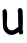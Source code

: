 SplineFontDB: 3.2
FontName: Untitled7
FullName: Untitled7
FamilyName: Untitled7
Weight: Regular
Copyright: Copyright (c) 2020, Krister Olsson
UComments: "2020-3-14: Created with FontForge (http://fontforge.org)"
Version: 001.000
ItalicAngle: 0
UnderlinePosition: -100
UnderlineWidth: 50
Ascent: 800
Descent: 200
InvalidEm: 0
LayerCount: 2
Layer: 0 0 "Back" 1
Layer: 1 0 "Fore" 0
XUID: [1021 38 -457261835 12707724]
OS2Version: 0
OS2_WeightWidthSlopeOnly: 0
OS2_UseTypoMetrics: 1
CreationTime: 1584237064
ModificationTime: 1584237064
OS2TypoAscent: 0
OS2TypoAOffset: 1
OS2TypoDescent: 0
OS2TypoDOffset: 1
OS2TypoLinegap: 0
OS2WinAscent: 0
OS2WinAOffset: 1
OS2WinDescent: 0
OS2WinDOffset: 1
HheadAscent: 0
HheadAOffset: 1
HheadDescent: 0
HheadDOffset: 1
OS2Vendor: 'PfEd'
DEI: 91125
Encoding: ISO8859-1
UnicodeInterp: none
NameList: AGL For New Fonts
DisplaySize: -48
AntiAlias: 1
FitToEm: 0
BeginChars: 256 1

StartChar: u
Encoding: 117 117 0
Width: 632
Flags: W
HStem: 497.227 20G<492.833 516.515>
VStem: 64 98.79<194.222 451.533> 65.4209 108.002<99.1224 451.533> 446.08 117.19<168.501 498.106> 479.693 87.8291<-137.13 -88.6213>
LayerCount: 2
Fore
SplineSet
462.40625 498.248046875 m 0xb0
 472.674804688 511.475585938 484.438476562 517.2265625 501.2265625 517.2265625 c 0
 531.802734375 517.2265625 553.862304688 493.868164062 563.270507812 451.533203125 c 0xb0
 572.678710938 409.197265625 573.627929688 21.056640625 564.3828125 -3.2119140625 c 0
 559.376953125 -16.3505859375 560.256835938 -25.138671875 567.522460938 -34.5986328125 c 0
 579.77734375 -50.552734375 582.056640625 -98.1025390625 571.510742188 -117.810546875 c 0
 562.4296875 -134.78125 524.583984375 -148.28515625 501.956054688 -142.627929688 c 0
 489.075195312 -139.407226562 483.182617188 -131.678710938 479.693359375 -113.430664062 c 0
 477.041992188 -99.5625 472.05078125 -88.61328125 468.379882812 -88.61328125 c 0
 464.694335938 -88.61328125 448.671875 -97.26953125 431.883789062 -108.331054688 c 0
 353.78125 -159.791015625 266.341796875 -170.939453125 202.686523438 -137.553710938 c 0
 137.72265625 -103.482421875 90.0810546875 -42.013671875 79.3291015625 21.60546875 c 0
 74.9921875 47.2626953125 67.9697265625 223.065429688 65.4208984375 369.78125 c 2xa8
 64 451.533203125 l 1
 86.6279296875 474.16015625 l 2
 116.259765625 503.791992188 142.553710938 498.248046875 162.790039062 458.102539062 c 0xc0
 174.620117188 434.630859375 177.266601562 413.94140625 177.869140625 340.21875 c 0
 178.267578125 291.313476562 176.25390625 216.41015625 173.422851562 174.890625 c 0
 168.396484375 101.16796875 170.923828125 81.158203125 192.966796875 20.1455078125 c 0
 203.33984375 -8.564453125 227.50390625 -27.970703125 265.459960938 -38.0712890625 c 0
 295.622070312 -46.0986328125 303.416015625 -45.2626953125 342.102539062 -29.8544921875 c 0
 365.459960938 -20.55078125 402.872070312 2.498046875 423.854492188 20.5107421875 c 2
 462.540039062 53.72265625 l 1
 458.161132812 97.5185546875 l 2
 455.7578125 121.549804688 453.616210938 205.547851562 453.416015625 283.649414062 c 0
 453.215820312 361.751953125 449.905273438 431.915039062 446.080078125 439.124023438 c 0
 437.674804688 454.963867188 442.573242188 472.701171875 462.40625 498.248046875 c 0xb0
EndSplineSet
EndChar
EndChars
EndSplineFont
